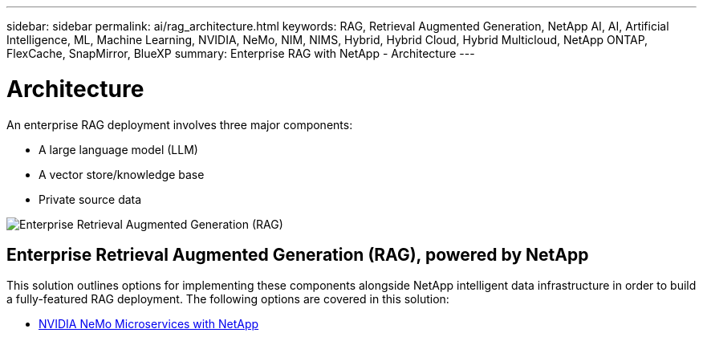 ---
sidebar: sidebar
permalink: ai/rag_architecture.html
keywords: RAG, Retrieval Augmented Generation, NetApp AI, AI, Artificial Intelligence, ML, Machine Learning, NVIDIA, NeMo, NIM, NIMS, Hybrid, Hybrid Cloud, Hybrid Multicloud, NetApp ONTAP, FlexCache, SnapMirror, BlueXP
summary: Enterprise RAG with NetApp - Architecture
---

= Architecture
:hardbreaks:
:nofooter:
:icons: font
:linkattrs:
:imagesdir: ./../media/

[.lead]
An enterprise RAG deployment involves three major components:

* A large language model (LLM)
* A vector store/knowledge base
* Private source data

image::ai-rag1.png[Enterprise Retrieval Augmented Generation (RAG), powered by NetApp]

== Enterprise Retrieval Augmented Generation (RAG), powered by NetApp

This solution outlines options for implementing these components alongside NetApp intelligent data infrastructure in order to build a fully-featured RAG deployment. The following options are covered in this solution:

* link:rag_nemo_overview.html[NVIDIA NeMo Microservices with NetApp]
